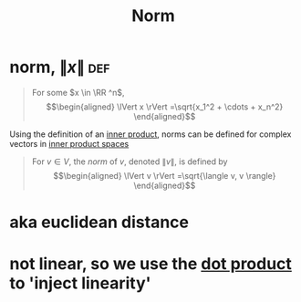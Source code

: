 #+TITLE: Norm
#+context: linear algebra
* norm, $\lVert x \rVert$                                               :def:

  #+begin_quote
  For some $x \in \RR ^n$,
  \[\begin{aligned}
  \lVert x \rVert =\sqrt{x_1^2 + \cdots + x_n^2}
  \end{aligned}\]
  #+end_quote
  Using the definition of an [[file:KBrefInnerProduct.org][inner product]], norms can be defined for complex vectors in [[file:KBrefInnerProductSpaces.org][inner product spaces]]

  #+begin_quote
  For $v \in  V$, the /norm/ of $v$, denoted $\lVert v \rVert$, is defined by
  \[\begin{aligned}
  \lVert v \rVert =\sqrt{\langle v, v \rangle}
  \end{aligned}\]
  #+end_quote
* aka euclidean distance
* not linear, so we use the [[file:KBrefDotProduct.org][dot product]] to 'inject linearity'
